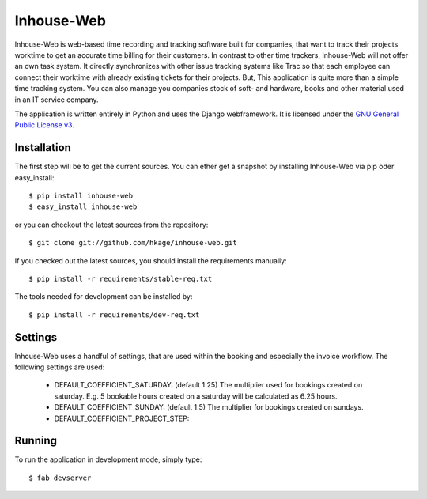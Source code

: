 ===========
Inhouse-Web
===========

Inhouse-Web is web-based time recording and tracking software built for
companies, that want to track their projects worktime to get an accurate time
billing for their customers. In contrast to other time trackers, Inhouse-Web
will not offer an own task system. It directly synchronizes with other issue
tracking systems like Trac so that each employee can connect their worktime with
already existing tickets for their projects. But, This application is quite more
than a simple time tracking system. You can also manage you companies stock of
soft- and hardware, books and other material used in an IT service company.

The application is written entirely in Python and uses the Django webframework.
It is licensed under the `GNU General Public License v3`__.

Installation
============

The first step will be to get the current sources. You can ether get a
snapshot by installing Inhouse-Web via pip oder easy_install::

 $ pip install inhouse-web
 $ easy_install inhouse-web

or you can checkout the latest sources from the repository::

 $ git clone git://github.com/hkage/inhouse-web.git

If you checked out the latest sources, you should install the requirements
manually::

 $ pip install -r requirements/stable-req.txt

The tools needed for development can be installed by::

 $ pip install -r requirements/dev-req.txt

Settings
========

Inhouse-Web uses a handful of settings, that are used within the booking and
especially the invoice workflow. The following settings are used:

 * DEFAULT_COEFFICIENT_SATURDAY: (default 1.25) The multiplier used for bookings
   created on saturday. E.g. 5 bookable hours created on a saturday will be
   calculated as 6.25 hours.
 * DEFAULT_COEFFICIENT_SUNDAY: (default 1.5) The multiplier for bookings created
   on sundays.
 * DEFAULT_COEFFICIENT_PROJECT_STEP:

Running
===========

To run the application in development mode, simply type::

 $ fab devserver


__ http://www.gnu.org/licenses/gpl.html
